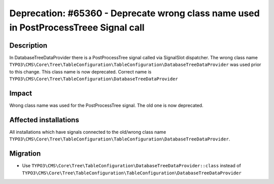 =====================================================================================
Deprecation: #65360 - Deprecate wrong class name used in PostProcessTreee Signal call
=====================================================================================

Description
===========

In DatabaseTreeDataProvider there is a PostProcessTree signal called via SignalSlot dispatcher.
The wrong class name ``TYPO3\CMS\Core\Tree\TableConfiguration\TableConfiguration\DatabaseTreeDataProvider``
was used prior to this change. This class name is now deprecated.
Correct name is ``TYPO3\CMS\Core\Tree\TableConfiguration\DatabaseTreeDataProvider``


Impact
======

Wrong class name was used for the PostProcessTree signal.
The old one is now deprecated.


Affected installations
======================

All installations which have signals connected to the old/wrong class name
``TYPO3\CMS\Core\Tree\TableConfiguration\TableConfiguration\DatabaseTreeDataProvider``.


Migration
=========

* Use ``TYPO3\CMS\Core\Tree\TableConfiguration\DatabaseTreeDataProvider::class``
  instead of ``TYPO3\CMS\Core\Tree\TableConfiguration\TableConfiguration\DatabaseTreeDataProvider``
